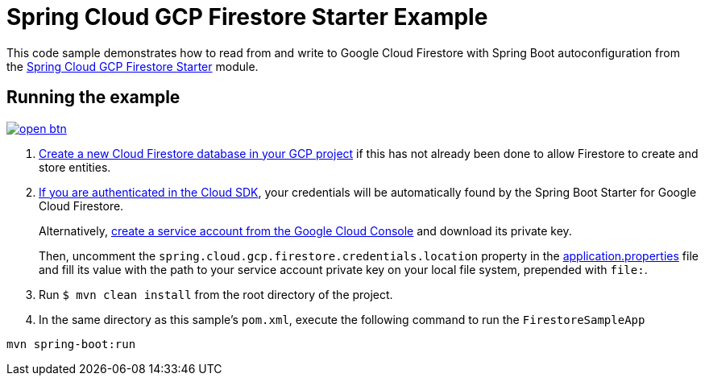 = Spring Cloud GCP Firestore Starter Example

This code sample demonstrates how to read from and write to Google Cloud Firestore with Spring Boot autoconfiguration from the link:../../spring-cloud-gcp-starters/spring-cloud-gcp-starter-firestore[Spring Cloud GCP Firestore Starter] module.

== Running the example

image:http://gstatic.com/cloudssh/images/open-btn.svg[link=https://ssh.cloud.google.com/cloudshell/editor?cloudshell_git_repo=https%3A%2F%2Fgithub.com%2FGoogleCloudPlatform%2Fspring-cloud-gcp&cloudshell_open_in_editor=spring-cloud-gcp-samples/spring-cloud-gcp-firestore-sample/README.adoc]

. https://firebase.google.com/docs/firestore/quickstart[Create a new Cloud Firestore database in your GCP project] if this has not already been done to allow Firestore to create and store entities.

[start=2]
. https://cloud.google.com/sdk/gcloud/reference/auth/application-default/login[If you are authenticated in the Cloud SDK], your credentials will be automatically found by the Spring
Boot Starter for Google Cloud Firestore.
+
Alternatively, https://console.cloud.google.com/iam-admin/serviceaccounts[create a service account from the Google Cloud Console] and download its private key.
+
Then, uncomment the `spring.cloud.gcp.firestore.credentials.location` property in the link:src/main/resources/application.properties[application.properties] file and fill its value with the path to your service account private key on your local file system, prepended with `file:`.

. Run `$ mvn clean install` from the root directory of the project.

. In the same directory as this sample's `pom.xml`, execute the following command to run the `FirestoreSampleApp`
```
mvn spring-boot:run
```
